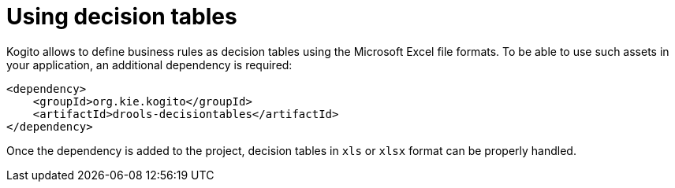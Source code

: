ifdef::context[:parent-context: {context}]
[id="using-decision-tables_{context}"]
= Using decision tables
:context: using-decision-tables

Kogito allows to define business rules as decision tables using the Microsoft Excel file formats.
To be able to use such assets in your application, an additional dependency is required:

[source,xml]
----
<dependency>
    <groupId>org.kie.kogito</groupId>
    <artifactId>drools-decisiontables</artifactId>
</dependency>
----

Once the dependency is added to the project, decision tables in `xls` or `xlsx` format can be properly handled.


ifdef::parent-context[:context: {parent-context}]
ifndef::parent-context[:!context:]